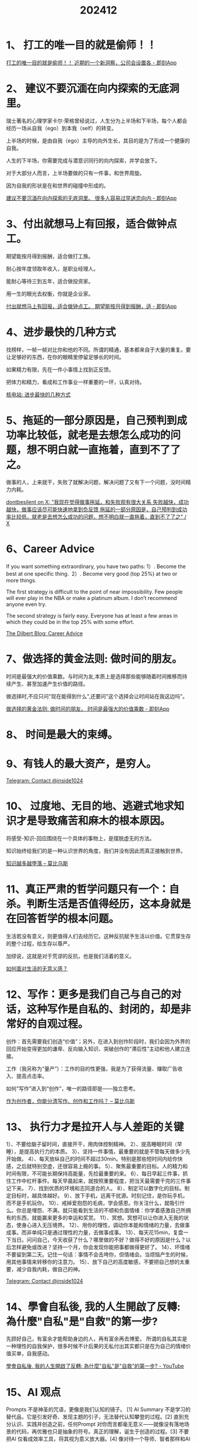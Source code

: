 :PROPERTIES:
:ID:       BA42BF56-8E02-4D44-B0BE-60F7F4CB279A
:END:
#+title: 202412
#+filetags: :monthly:info:


* 1、 打工的唯一目的就是偷师！！

[[https://m.okjike.com/originalPosts/673d21a58f1c3c9ff51f2c21][打工的唯一目的就是偷师！！ 近期的一个新洞察，公司会设置各 - 即刻App]]


* 2、 建议不要沉湎在向内探索的无底洞里。

瑞士著名的心理学家卡尔·荣格曾经说过，人生分为上半场和下半场，每个人都会经历一场从自我（ego）到本我（self）的转变。

上半场的时候，是由自我（ego）主导的向外生长，其目的是为了形成一个健康的自我。

人生的下半场，你需要完成与潜意识同行的向内探索，并学会放下。

对于大部分人而言，上半场要做的只有一件事，和世界周旋。

因为自我的形状是在和世界的碰撞中形成的。

[[https://m.okjike.com/originalPosts/6737401bf0513f1316050c49][建议不要沉湎在向内探索的无底洞里。 很多人容易过早迷恋向内 - 即刻App]]


* 3、付出就想马上有回报，适合做钟点工。

期望能按月得到报酬，适合做打工族。

耐心按年度领取年收入，是职业经理人。

能耐心等待三到五年，适合做投资家。

用一生的眼光去权衡，你就是企业家。

[[https://m.okjike.com/originalPosts/674431dbcc17b0c5d360657f][付出就想马上有回报，适合做钟点工。 期望能按月得到报酬，适 - 即刻App]]


* 4、进步最快的几种方式

找榜样，一帧一帧对比你和他的不同。所谓的精通，基本都来自于大量的重复。要让足够好的东西，在你的眼睛里停留足够长的时间。

如果精力有限，先在一件小事情上找到正反馈。

把体力和精力，看成和工作事业一样重要的一环，认真对待。

[[https://hwv430.blogspot.com/2024/11/blog-post_20.html][核电站: 进步最快的几种方式]]


* 5、拖延的一部分原因是，自己预判到成功率比较低，就老是去想怎么成功的问题，想不明白就一直拖着，直到不了了之。

做事的人，上来就干，失败了就解决问题，解决问题了又有下一个问题，没时间精力内耗。

[[https://x.com/dontbesilent12/status/1857825315202187648][dontbesilent on X: "我现在觉得做事拖延，和失败观有很大关系 失败越快，成功越快，做事应该尽可能快速地拿到负反馈 拖延的一部分原因是，自己预判到成功率比较低，就老是去想怎么成功的问题，想不明白就一直拖着，直到不了了之" / X]]


* 6、Career Advice

If you want something extraordinary, you have two paths:
1）. Become the best at one specific thing. 
2）. Become very good (top 25%) at two or more things.

The first strategy is difficult to the point of near impossibility. Few people will ever play in the NBA or make a platinum album. I don’t recommend anyone even try.

The second strategy is fairly easy. Everyone has at least a few areas in which they could be in the top 25% with some effort.

[[https://dilbertblog.typepad.com/the_dilbert_blog/2007/07/career-advice.html][The Dilbert Blog: Career Advice]]


* 7、做选择的黄金法则: 做时间的朋友。

时间是最强大的价值乘数。与时间为友,本质上是选择那些能够随着时间推移而持续产生、甚至加速产生价值的路径。

做选择时,不应只问"现在能得到什么",还要问"这个选择会让时间站在我这边吗"。

[[https://m.okjike.com/originalPosts/674967c3f0513f13163cccd5][做选择的黄金法则: 做时间的朋友。 时间是最强大的价值乘数 - 即刻App]]


* 8、 时间是最大的束缚。


* 9、有钱人的最大资产，是穷人。

[[https://t.me/inside1024/59093][Telegram: Contact @inside1024]]


* 10、 过度地、无目的地、逃避式地求知识才是导致痛苦和麻木的根本原因。

将感受-知识-回应围绕在一个具体的事物上，是摆脱虚无的方法。

知识始终给我们的是一种认识世界的角度，我们并没有因此而真正接触到世界。

[[https://onojyun.com/2024/12/05/%E7%9F%A5%E8%AF%86%E8%B6%8A%E5%A4%9A%E8%B6%8A%E5%A0%95%E8%90%BD/][知识越多越堕落 – 莫比乌斯]]


* 11、真正严肃的哲学问题只有一个：自杀。判断生活是否值得经历，这本身就是在回答哲学的根本问题。

生活若没有意义，则更值得人们去经历它。这种反抗赋予生活以价值。它贯穿生存的整个过程，给生存以尊严。

加缪说，这就是对于荒谬的反抗，也是我们活着的意义。

[[https://mp.weixin.qq.com/s/HcGzNAb6ORGXu_FZTuYopQ][如何面对生活的无意义感？]]


* 12、写作：更多是我们自己与自己的对话，这种写作是自私的、封闭的，却是非常好的自观过程。

创作：首先需要我们创造“价值”；另外，在进入到创作阶段时，我们会因为外界的回应开始变得更加的谦卑、反向输入知识、突破创作的“滞后性”主动和他人建立连接。

工作（我另称为“量产”）：工作的目的性更强，我是为了获得流量、赚取广告收入、提高点击率。

如何“写作”进入到“创作”，唯一的路径即是——独立思考。

[[https://onojyun.com/2024/12/09/%e4%bd%9c%e4%b8%ba%e5%88%9b%e4%bd%9c%e8%80%85%ef%bc%8c%e4%bd%a0%e8%83%bd%e5%88%86%e6%b8%85%e5%86%99%e4%bd%9c%e3%80%81%e5%88%9b%e4%bd%9c%e5%92%8c%e5%b7%a5%e4%bd%9c%e5%90%97%ef%bc%9f/][作为创作者，你能分清写作、创作和工作吗？ – 莫比乌斯]]


* 13、 执行力才是拉开人与人差距的关键

1）、不要给脑子留时间，直接开干，用肉体控制精神。
2）、提高睡眠时间（早睡），是提高执行力的本质。
3）、坚持一件事情，最重要的就是不管每天做多少先开始做。
4）、每天放纵自己的时间不超过30min。特别是那些短时间内给你快感，之后就特别空虚，还很容易上瘾的事。
5）、聚焦最重要的目标。人的精力和时间有限，不可能长期保持高能量，先捡最重要的来。
6）、每日早起三件事，抓住工作中杠杆事件。每天早晨起来，就按照重要程度，把当天最需要干完的三件事记下来。
7）、找到优质的环境和志同道合的人。
8）、制定可以数字化的目标。制定目标时，越具体越好。
9）、放下手机，远离干扰源。时刻记住，是你玩手机，而不是手机玩你。
10）、戒掉爱抱怨的毛病，学会感恩。你关注什么，就吸引什么。你总是埋怨、不满，就只能看到生活的不顺和负面情绪：你学着感激自己所拥有的东西，就能赢来更多的幸运和奖赏。
11）、冥想。冥想可以让你进入无我的状态，使身心进入无压境界。
12）、用你的理性，调动你本能和情绪的力量，去做事成事。而非单纯只是通过理性的力量，去做事成事。
13）、每天花15min，复盘一下当日。问问自己，今天收获了什么？哪里做的不好？做得不好的原因是什么？以后怎样避免或改进？坚持一个月，你会发现你能把事都做得更好了。
14）、坏情绪不要留到第二天。记住一句话：事情不会击垮你，但情绪会。当烦恼产生的时候，用其他事情来转移你的注意力。
15）、放下自己的高度敏感，不要把自己想的太重要，减少自我内耗，做自己的神。

[[https://t.me/inside1024/59274][Telegram: Contact @inside1024]]


* 14、學會自私後, 我的人生開啟了反轉: 為什麼"自私"是"自救"的第一步?

先顾好自己，有富余才能帮助身边的人，再有富余再去博爱。
所谓的自私其实是一种理性的自我保护，很多时候不计后果的无私付出其实都只是在为自己的情绪价值买单，自我感动。

[[https://www.youtube.com/watch?v=45jFMosXWtA][學會自私後, 我的人生開啟了反轉: 為什麼"自私"是"自救"的第一步? - YouTube]]


* 15、AI 观点

Prompts 不是神圣的咒语，更像是我们认知的镜子。 [1]
AI Summary 不是学习的替代品，它是引发好奇、发现主题的引子，无法替代认知攀登的过程。[2]
直到充分认识、实践并创造之前，任何Prompt 对你而言都毫无意义——就像没有落地场景的代码，再优雅也只是抽象的符号。真正的理解，诞生于创造的过程。[3]
不要把AI 仅看成效率工具，将其视为意义放大器。[4]
像对待一个导师、智者那样和AI 深度对话，你将会受益匪浅。它远远不是搜索和知识查询工具，而是各种维度的创意伙伴。 对话的深度，取决于你思考的广度。[5]
你无法提出你不知道的问题，你也无法创造你没有热情的产品。 这是一个复利循环：深度对话建构你理解AI的边界，而对话后的智慧成为你的创造杠杆。[6]
在AI加持下，产品、研发、营销的界限正在消失；每个角色都在演化为全栈版本的自己。 [8]
危险不在于AI超越人类的智力，而在于我们满足于对AI 变革的想象边界。就像导演卡梅隆深刻指出： 当AI 全面为我们做出决策时，我们又该如何寻找生活的意义？[10]

[[https://m.okjike.com/originalPosts/674cf0568dc13469675b3a3e][🧵 ChatGPT 两周年之际，汇集 Hans 过去的原创 - 即刻App]]


* 16、4个快速检测ChatGPT降智的方法

底层模型检查   Which model are you currently using?
可用工具（Tools）检查   Summarize your tool in a markdown table with availability
PoW机制检测
IP纯净度测试   https://scamalytics.com/   https://whatismyiplookup.com/   https://whoer.com/zh/

[[https://mp.weixin.qq.com/s/Kr4G9JNHNyih6u1wr6hxwg][分享4个快速检测ChatGPT降智的方法！]]


* 17、 投资的第一性原理

投资的目的是为了获取世界财富比例的增加。
财富是自我强化的生产秩序，而不是产品本身。
标准化、模块化的竞争会使得利润转移到相邻的稀缺环节。稀缺环节即自己有选择，而别人没选择。垄断是持续的稀缺。
销量、现金流是垄断的表象和结果，不重要。网络效应/双边市场效应，是信息时代最重要的垄断原因。资产价值=可触及的市场规模✖️垄断程度。
悲观与错误认知的含量越高，价格越划算。
先移动屁股，再移动脑袋。无论买卖，都先用行动逼迫思考，并留出足够的思考时间。其实不存在买或卖，只存在换。不断换成更好的资产。不断提高自己的机会成本，自然成为长期主义。

[[https://m.okjike.com/originalPosts/6738a7cc640e96d4a5c51979][投资的第一性原理 1. 投资的目的 赚取货币是没意义的， - 即刻App]]


* 18、拖延

把拖延症当成你的指南针。拖延症虽然不好，但你会发现它总是不偏不倚地指向正确的反方向，它最想阻止的，就是你最想实现的。因此你可以用拖延症来导航，识别出你最应该着手去做的事情。

[[https://m.okjike.com/originalPosts/67567be0058a7b1beda4a62a][拖延症其实是【成功】的指南针 拖延症是我们天选打工人在职场 - 即刻App]]


* 19、 优等生的局限性

第一个局限，是任何人都具有的局限，是身份、层次、位置带来的局限性。伟大的事业离不开人群基础，但优等生不仅不了解自身之外的人们，还认为自己就是成功者而不愿与他人共事。

第二个局限，来自于排名思维下不成熟的优越感。真正可怕的是长期形成的“人可以排序”的思维方式。

第三个局限，是经历的多样性不够。

第四个局限，是缺少血性，只敢在框架内行事。

[[https://mp.weixin.qq.com/s/K-0i4on3MqeaZSAz-J73HA][优等生的局限性]]


* 20、一个人行动力不足的原因是选择模糊

焦虑的反义词是具体。当你把一天要做的任务拆解成一个一个非常具体可执行的小目标时，你就对自己具备了掌控感，自然也就行动力拉满了。

[[https://m.okjike.com/originalPosts/674f21a78d6dd8c09cc93f6e][一个人行动力不足的原因是选择模糊。 大多数人觉得自己行动力 - 即刻App]]


* 21、生活支点越多，内核越稳

所谓的「支点」，就是那些让你在失败和不如意的时候，仍然能托住你的东西。
支撑你的事物真的有很多，它们一直都在，只是你需要花些时间想起它们。

[[https://m.okjike.com/originalPosts/67568df9e35d19168cad8b3d][特别赞同「生活支点越多，内核越稳」这句话。 是从周轶君老师 - 即刻App]]


* 22、用微积分的思维过生活， 不用太精确，接受生活、事业的模糊性

微分思维：一点一点地活，不求完美。用微分思维去生活，就是把生活拆解成一个个小的瞬间、一个个具体的行动，而不被遥远的目标或终极意义压垮。小步快跑，积少成多：生活中的每一个小行动都是一个微分，每一点点努力都会让你向目标靠近。允许不精确：微分本身是局部的、近似的，生活也是如此。我们不需要每一步都完美，只需要“差不多”地前进，慢慢调整。

积分思维：累积的力量，回头看一切都有意义。不要急于看到结果，而是相信那些琐碎的、日常的努力，最终会产生质变。积分可以容许误差，生活也一样。即使某些地方没做好，也不会影响最终的整体方向。

不用太精确：接受生活的模糊性。生活不需要“精确解”：我们无法预测未来，也无法完全掌控生活的每一个细节。只要方向大致正确，模糊的努力也能带来好的结果。允许调整和修正：微积分的计算中，经常需要调整参数、改变方法。生活中，我们也可以随时修正自己的目标和做法，不必执着于某一个固定的计划。

[[https://m.okjike.com/originalPosts/6757989c8d6dd8c09c5dc668][用微积分的思维过生活， 不用太精确，接受生活、事业的模糊性。 - 即刻App]]


* 23、四大知识管理系统

Zettelkasten 系统：源自德国社会学家卢曼的这套方法，也被称为「卡片盒笔记法」。

Linking Your Thinking (LYT) 代表了知识管理的现代演进。Nick Milo 提出的这个系统特别强调通过建立思想间的联系来创建知识网络，并创新性地引入了内容地图（MOCs）概念来组织笔记。

PARA 系统是由知识管理专家 Tiago Forte 提出的一个极具实用性的框架。它通过将信息分为项目（Projects）、领域（Areas）、资源（Resources）和存档（Archives）四个维度，创建了一个清晰而实用的信息组织结构。

Johnny Decimal 系统提供了一个独特的数字化文件组织方案，更适合将其运用到文件系统和知识库的整体架构设计中。通过限制每个层级最多包含 10 个类别的严格结构，它为个人知识管理提供了一个清晰的框架。这个系统很像是图书馆的杜威十进制分类法，都采用了数字编码来组织信息。

[[https://letter.justgoidea.com/p/weekly-spark-no-7][Weekly Spark No.7 | 壹苇可航]]


* 24、不要看与自己无关的信息，去爱自己，关注自己，把时间和精力都专注在自己身上

在这个网络爆炸的时代，你一天的信息量相当于古人一年的，但事实上90%的信息都与你自己无关。

要知道过多关注别人，不会让你变得更好，只会消耗自己的能量，让自己变得疲倦。

[[https://x.com/jiamimaodashu/status/1867554710406017262][@jiamimao 猫叔 on X: "真心建议所有人，不要看与自己无关的信息，去爱自己，关注自己，把时间和精力都专注在自己身上。 在这个网络爆炸的时代，你一天的信息量相当于古人一年的，但事实上90%的信息都与你自己无关。" / X]]


* 25、擦边主播聊一聊吴柳芳事件背后的擦边经济学

[[https://www.bilibili.com/video/BV1fSiDYMETH/][擦边主播聊一聊吴柳芳事件背后的擦边经济学_哔哩哔哩_bilibili]]

[[https://www.youtube.com/watch?v=GX9lKEzm3MY][擦边女主播聊吴柳芳事件背后的擦边经济学 - YouTube]]


* 26、人生最大的经验

一切都是命，当你面对一件事情时，按照你过往的性格和逻辑，会做出的行为，这个就是命。 如果事情发生的时候，你做出的行力，不符合自己过往的性格习惯，有了很大的偏差这个就叫运。所以，运是改变，命是定数。

不要总遗憾过去，按当时的心智，只要不是带着记忆重生，回到过去的节点，大概率还是会走当年的老路。

世界就是一个草台班子，不要这不敢那不敢的，干就完事，凡事你能接触到的人，再牛也牛不到哪儿去。

人生的容错度非常高，很多你以为“完蛋了”的事情其实也就那样；年轻时不要等待，要去争。

永远不要揣摩别人的想法，觉得不舒服的关系就走 别回头。

[[https://m.okjike.com/originalPosts/675d97b8f0513f13169b383b][小红书上有一个近100w人浏览过的帖子，标题叫“目前为止你总 - 即刻App]]


* 27、用随机梯度下降来优化人生

要有目标；目标要大；坚持走，不管你的目标多复杂，随机梯度下降都是最简单的；痛苦的卷，每一步里你都在试图改变你自己或者你的模型参数，改变带来痛苦，但没有改变就没有进步；可以躺平；四处看看，每一步走的方向是你对世界的认识；快也是慢，你没有必要特意去追求找到最好的方向和最合适的步子；赢在起点，如果你在终点附近起步，可以少走很多路，而且终点附近的路都比较平，走着舒服；很远也能到达，如果你是在随机起点，那么做好准备前面的路会非常不平坦，越远离终点，越人迹罕见，四处都是悬崖；独一无二；简单最好。

[[https://zh.wikipedia.org/zh-cn/%E6%A2%AF%E5%BA%A6%E4%B8%8B%E9%99%8D%E6%B3%95][梯度下降法 - 维基百科，自由的百科全书]]

[[https://zhuanlan.fxzhihu.com/p/414009313][用随机梯度下降来优化人生 | FxZhihu]]


* 28、第一性原理

1）、家庭的第一性原理，是经济，而不是感情。
2）、职场的第一性原理，是价值，而不是努力。
3）、教育的第一性原理，是培养能力，而不是追求分数。
4）、健康的第一性原理是自律，而不是医疗。
5）、创业的第一性原理，是市场需求，而不是个人喜好。
6）、投资的第一性原理，是风险控制，而不是高回报。
7）、养老的第一性原理，是提前规划，而不是依赖子女。
8）、成长的第一性原理，是反思，而不是经历。

[[https://m.okjike.com/originalPosts/67627d21cc17b0c5d36d8780][1、家庭的第一性原理，是经济，而不是感情。 2、职场的第一性 - 即刻App]]


* 29、梁宁老师《真需求》

价值源自需求，因为被需求，所以有价值。
在商业世界里生存的方法：创造价值，取得共识，获得资源，强化竞争力，构建生存的优势。
你能连接的人，不是你的人脉；你能帮到的人，才是你的人脉。
交易是单次的共识，关系是多次长久的共识。
“买单”是检验需求的唯一标准。
产品价值=功能价值 + 情绪价值 + 资产价值
情绪价值=生理唤起 + 认知标记 + 心理账户
资产价值=专门交易市场(及服务)x对手共识(价值与价格依赖)
情绪价值的三个付费要素：保障感、愉悦感、彰显性
撬动改变的公式：不满情绪 × 愿景 × 第一步 > 改变的阻力

[[https://m.okjike.com/originalPosts/674a039bf0513f13164780d1][梁宁老师《真需求》 ，推荐！ ⭐️ 人们放弃一件事，原因往 - 即刻App]]


* 30、E165 对话半佛仙人：目标、成本、收益、风险

人生是一条单行道。既然人生的起点和人生的终点都是一样的，那中间的过程，理论上只要你喜欢，越花里胡哨越好。
人生是旷野，旷野代表没有目的性，你要找到属于你的目的。想清楚你的目的，和你的努力统一，并能承担选择的代价。
没有想清楚、没有意义的事情就不做。
别把自己太当回事，这个世界不是所有人都按照你的想法来生活。
不是只有把事做好才算天赋，你能坚持不懈的做一件事情并且不痛苦，这就是一种天赋。喜欢是一种天赋，能把它玩好是另一种天赋。找到你喜欢且能坚持的东西。
任何策划，第一个想到的是天才，第二个想到的是大笨蛋。但如果你是一个新人，还没有做过内容，先从模仿开始。
商业内容账号接不到广告，说明你做的都是垃圾，因为市场不承认。
作为专业的创作者，要走出流量幻觉。流量不值钱，值钱的是带属性（有场景、足够垂直）、与商业贴近的流量。
做一切东西都需要让更多的人看到。每个人都应该想办法把自己自媒体化，因为这是普通人唯一的机会（现在还有）。
我们活在物质世界里，没有执行，观念世界产生不了实际的钱。

[[https://www.xiaoyuzhoufm.com/episode/6735a29af373fe5d4d3a2627][E165 对话半佛仙人：搞懂这八个字，人生，易如反掌🤚🏻 - 知行小酒馆 | 小宇宙 - 听播客，上小宇宙]]


* 31、纳瓦尔宝典语录

世界上没有快速致富的教程。即使有，那也只是提供教程的人想从你身上赚钱。
获得财富的一个途径，就是为社会提供其有需求但无从获得的东西，并实现规模化。
设定一个大胆的个人时薪，并严格执行。如果解决一个问题节省的成本低于时薪，那就忽略问题；如果外包一项任务的成本低于时薪，那就选择外包。
用头脑赚钱，用判断力赚钱，而不是用时间赚钱。

[[https://m.okjike.com/originalPosts/6760ebc14029c2472055f288][重温纳瓦尔宝典语录： 1. 世界上没有快速致富的教程。 即使 - 即刻App]]


* 32、照顾自己

1）照顾你的身体：沐浴、刷牙、穿干净的衣物
3）规律饮食
4）避免「回避」，比如回避一个艰难的对话、回避照顾自己，或者回避支付账单
6）锻炼身体或做拉伸
7）深呼吸
9）停下你手里的活，休息15分钟到2个小时
12）早早上床入睡或尝试睡个懒觉
13）泡一个长长的、热热的澡
14）散步
15）为自己每天的工作时间设定期限
18）有意识地觉察自己的精神世界
20）看一张最喜欢的照片
22）读书
23）听你的舒适音乐播放列表
25）书写你的体验
28）找一个附近街区的树林或花园坐着
29）冥想
30）有规律有意识地呼吸
32）看向你身处的房间，然后再找到这间房里的东西，并专注地给它们一一命名
33）有意识地感受你的10个脚趾都踩在地面上

[[https://weibo.com/6421571119/P6cWNe8qW][如果你不知道怎么照顾... - @知书少年果麦麦的微博 - 微博]]


* 33、从心理学上来说，小时候越乖、越懂事的孩子，长大以后心理问题越多。

原因就在于，乖巧懂事的孩子因为过多扮演了外界期许的某个角色，导致自我发展停滞。

一个成年人应当是理性+感性充分发展起来，才是完整的自我。过早乖巧的孩子，也过早失去了自我表达情绪、爱和被爱的能力。

[[https://m.okjike.com/originalPosts/6767f584cc17b0c5d3c904b9][从心理学上来说，小时候越乖、越懂事的孩子，长大以后心理问题越 - 即刻App]]


* 34、人成功解决过越多野生问题，就会获得越多从内心深处充盈自己的底气。

[[https://m.okjike.com/originalPosts/676a1d98b8e0dfdbab37b60b][人成功解决过越多野生问题，就会获得越多从内心深处充盈自己的底 - 即刻App]]


* 35、平铺：从物品管理到信息管理的低技术思路

贮藏空间的价值不仅在于大小，而且还在于存取东西是否容易……东西应该以“一个深度”放在敞开的搁架上。这样这些东西你都能看得见。这就等于说，你把贮藏的全部东西都摊开在墙上——而不是整堆地放在那儿，看不见，够不着。

[[https://utgd.net/article/20639][平铺：从物品管理到信息管理的低技术思路 | #UNTAG]]


* 36、Vol.50 如何重组内心的秩序

内在失序——也就是资讯跟既定的意图发生冲突，或使我们分心，无法为实现意图而努力——是对意识极为不利的影响力。——《心流》
由失序的自我所发起的活动依然是失序的，而你在平静时充满乐趣的事情，在那个自体状态下统统都变得无趣，甚至令你更加烦躁，因为内心的“渲染风格”变了，它从完整和连续变成了破碎和离散。——《对境生心一如何从痛苦和不适中摆脱》崔庆龙

[[https://housirui.zhubai.love/posts/2482988486132322304][Vol.50 如何重组内心的秩序 | 猴猴说话]]
